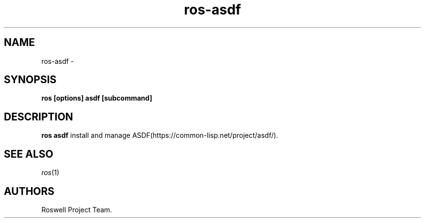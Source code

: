 .\" Automatically generated by Pandoc 1.16.0.2
.\"
.TH "ros-asdf" "1" "January 2022" "" ""
.hy
.SH NAME
.PP
ros\-asdf \-
.SH SYNOPSIS
.PP
\f[B]ros [options] asdf [subcommand]\f[]
.SH DESCRIPTION
.PP
\f[B]ros asdf\f[] install and manage
ASDF(https://common\-lisp.net/project/asdf/).
.SH SEE ALSO
.PP
\f[I]ros\f[](1)
.SH AUTHORS
Roswell Project Team.
